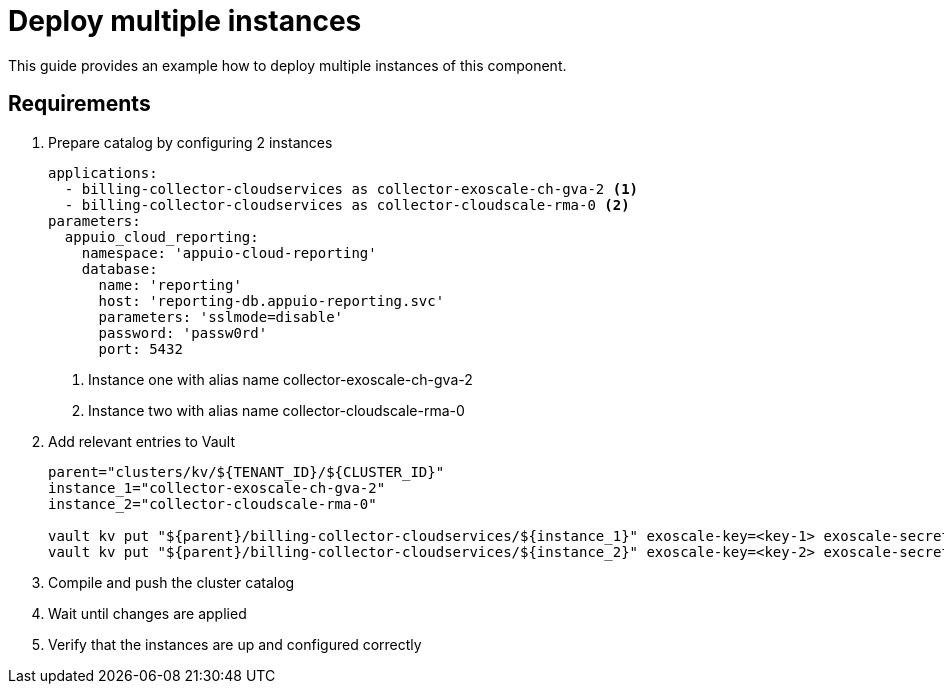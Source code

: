 = Deploy multiple instances

This guide provides an example how to deploy multiple instances of this component.

== Requirements


. Prepare catalog by configuring 2 instances
+
[source,yaml]
----
applications:
  - billing-collector-cloudservices as collector-exoscale-ch-gva-2 <1>
  - billing-collector-cloudservices as collector-cloudscale-rma-0 <2>
parameters:
  appuio_cloud_reporting:
    namespace: 'appuio-cloud-reporting'
    database:
      name: 'reporting'
      host: 'reporting-db.appuio-reporting.svc'
      parameters: 'sslmode=disable'
      password: 'passw0rd'
      port: 5432
----
<1> Instance one with alias name collector-exoscale-ch-gva-2
<2> Instance two with alias name collector-cloudscale-rma-0
+

. Add relevant entries to Vault
+
[source,bash]
----
parent="clusters/kv/${TENANT_ID}/${CLUSTER_ID}"
instance_1="collector-exoscale-ch-gva-2"
instance_2="collector-cloudscale-rma-0"

vault kv put "${parent}/billing-collector-cloudservices/${instance_1}" exoscale-key=<key-1> exoscale-secret=<secret-1> cluster-server=<server-url-1> cluster-token=<token-1>
vault kv put "${parent}/billing-collector-cloudservices/${instance_2}" exoscale-key=<key-2> exoscale-secret=<secret-2> cluster-server=<server-url-2> cluster-token=<token-2>
----
+

. Compile and push the cluster catalog
. Wait until changes are applied
. Verify that the instances are up and configured correctly
